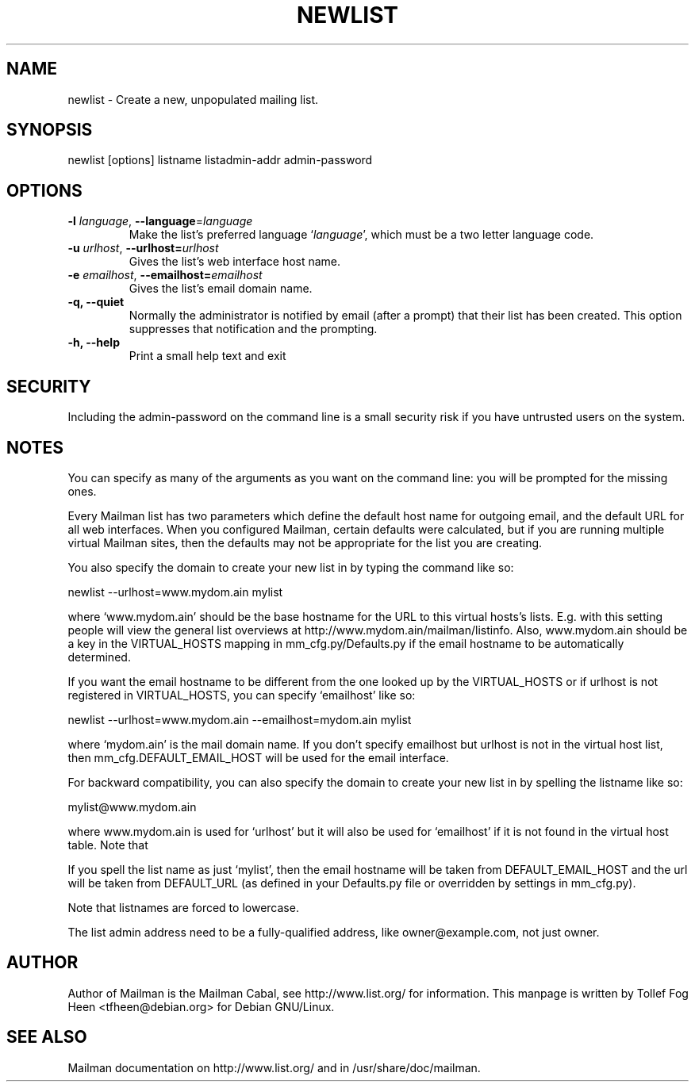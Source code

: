 .TH NEWLIST 8 2006-08-09
.SH NAME
newlist \- Create a new, unpopulated mailing list.

.SH SYNOPSIS
newlist [options] listname listadmin-addr admin-password

.SH OPTIONS

.PP
.TP
\fB\-l\fR \fIlanguage\fR, \fB\-\-language\fR=\fIlanguage\fR
Make the list's preferred language `\fIlanguage\fR', which must be a two
letter language code.
.TP
\fB\-u\fR \fIurlhost\fR, \fB\-\-urlhost=\fR\fIurlhost\fR
Gives the list's web interface host name.
.TP
\fB\-e\fR \fIemailhost\fR, \fB\-\-emailhost=\fR\fIemailhost\fR
Gives the list's email domain name.
.TP
\fB\-q\fB, \fB\-\-quiet\fB
Normally the administrator is notified by email (after a prompt) that
their list has been created.  This option suppresses that
notification and the prompting.
.TP
\fB\-h\fB, \fB\-\-help\fB
Print a small help text and exit
.PP

.SH SECURITY
Including the admin-password on the command line is a small security
risk if you have untrusted users on the system.

.SH NOTES

You can specify as many of the arguments as you want on the command
line: you will be prompted for the missing ones.

Every Mailman list has two parameters which define the default host name for
outgoing email, and the default URL for all web interfaces.  When you
configured Mailman, certain defaults were calculated, but if you are running
multiple virtual Mailman sites, then the defaults may not be appropriate for
the list you are creating.

You also specify the domain to create your new list in by typing the command
like so:

    newlist \-\-urlhost=www.mydom.ain mylist

where `www.mydom.ain' should be the base hostname for the URL to this virtual
hosts's lists.  E.g. with this setting people will view the general list
overviews at http://www.mydom.ain/mailman/listinfo.  Also, www.mydom.ain
should be a key in the VIRTUAL_HOSTS mapping in mm_cfg.py/Defaults.py if
the email hostname to be automatically determined.

If you want the email hostname to be different from the one looked up by the
VIRTUAL_HOSTS or if urlhost is not registered in VIRTUAL_HOSTS, you can specify
`emailhost' like so:

    newlist \-\-urlhost=www.mydom.ain \-\-emailhost=mydom.ain mylist

where `mydom.ain' is the mail domain name. If you don't specify emailhost but
urlhost is not in the virtual host list, then mm_cfg.DEFAULT_EMAIL_HOST will
be used for the email interface.

For backward compatibility, you can also specify the domain to create your
new list in by spelling the listname like so:

    mylist@www.mydom.ain

where www.mydom.ain is used for `urlhost' but it will also be used for
`emailhost' if it is not found in the virtual host table. Note that
'\-\-urlhost' and '\-\-emailhost' have precedence to this notation.

If you spell the list name as just `mylist', then the email hostname will be
taken from DEFAULT_EMAIL_HOST and the url will be taken from DEFAULT_URL (as
defined in your Defaults.py file or overridden by settings in mm_cfg.py).

Note that listnames are forced to lowercase.

The list admin address need to be a fully-qualified address, like
owner@example.com, not just owner.


.SH AUTHOR
Author of Mailman is the Mailman Cabal, see http://www.list.org/ for
information.  This manpage is written by Tollef Fog Heen
<tfheen@debian.org> for Debian GNU/Linux.

.SH SEE ALSO
Mailman documentation on http://www.list.org/ and in
/usr/share/doc/mailman.
